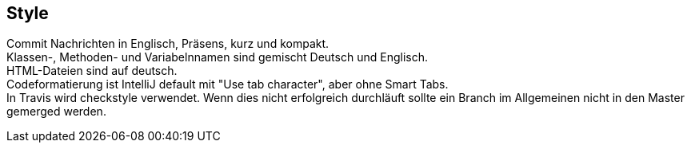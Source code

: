 ## Style

Commit Nachrichten in Englisch, Präsens, kurz und kompakt. +
Klassen-, Methoden- und Variabelnnamen sind gemischt Deutsch und Englisch. +
HTML-Dateien sind auf deutsch. +
Codeformatierung ist IntelliJ default mit "Use tab character", aber ohne Smart Tabs. +
In Travis wird checkstyle verwendet. Wenn dies nicht erfolgreich durchläuft sollte
ein Branch im Allgemeinen nicht in den Master gemerged werden.
